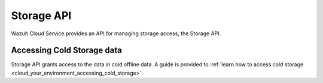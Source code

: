 .. Copyright (C) 2020 Wazuh, Inc.

.. _cloud_account_apis_storage:

Storage API
===========

.. meta::
  :description: Learn about Storage API. 

Wazuh Cloud Service provides an API for managing storage access, the Storage API.


Accessing Cold Storage data
---------------------------

Storage API grants access to the data in cold offline data. A guide is provided to :ref:`learn how to access cold storage <cloud_your_environment_accessing_cold_storage>`.
